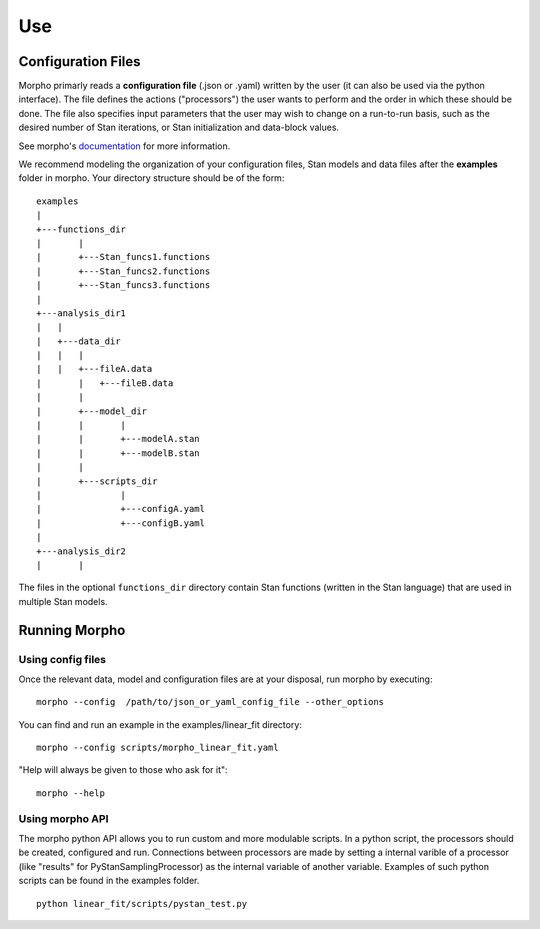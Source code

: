 ---------------
Use
---------------

Configuration Files
############

Morpho primarly reads a **configuration file** (.json or .yaml) written by the user (it can also be used via the python interface).
The file defines the actions ("processors") the user wants to perform and the order in which these should be done.
The file also specifies input parameters that the user may wish to change on a run-to-run basis, such as the desired number of Stan iterations, or Stan initialization and data-block values. 

See morpho's documentation_ for more information.

.. _documentation: https://morpho.readthedocs.io/en/latest/better_apidoc_out/modules.html

We recommend modeling the organization of your configuration files, Stan models and data files after the **examples** folder in morpho. Your directory structure should be of the form:

::

  examples
  |
  +---functions_dir
  |	  |
  |	  +---Stan_funcs1.functions
  |	  +---Stan_funcs2.functions
  |	  +---Stan_funcs3.functions
  |
  +---analysis_dir1
  |   |
  |   +---data_dir
  |   |   |
  |   |	  +---fileA.data
  |	  |   +---fileB.data
  |	  |
  |	  +---model_dir
  |	  |	  |
  |	  |	  +---modelA.stan
  |	  |	  +---modelB.stan
  |	  |
  |	  +---scripts_dir
  |	  	  |
  |	  	  +---configA.yaml
  |	  	  +---configB.yaml
  |
  +---analysis_dir2
  |	  |

The files in the optional ``functions_dir`` directory contain Stan functions (written in the Stan language) that are used in multiple Stan models.

Running Morpho
##############

Using config files
------------------

Once the relevant data, model and configuration files are at your disposal, run morpho by executing:
::

   morpho --config  /path/to/json_or_yaml_config_file --other_options


You can find and run an example in the examples/linear_fit directory:
::

   morpho --config scripts/morpho_linear_fit.yaml

"Help will always be given to those who ask for it":
::

   morpho --help

Using morpho API
----------------

The morpho python API allows you to run custom and more modulable scripts.
In a python script, the processors should be created, configured and run.
Connections between processors are made by setting a internal varible of a processor (like "results" for PyStanSamplingProcessor) as the internal variable of another variable.
Examples of such python scripts can be found in the examples folder.
::

  python linear_fit/scripts/pystan_test.py
